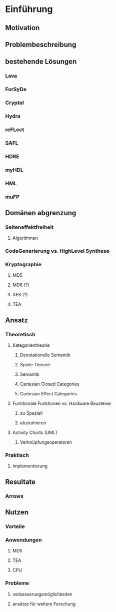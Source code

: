 * Einführung
** Motivation
** Problembeschreibung
** bestehende Lösungen
*** Lava
*** ForSyDe
*** Cryptol
*** Hydra
*** reFLect
*** SAFL
*** HDRE
*** myHDL
*** HML
*** muFP
** Domänen abgrenzung
*** Seiteneffektfreiheit
**** Algorithmen
*** CodeGenerierung vs. HighLevel Synthese
*** Kryptographie
**** MD5
**** MD6 (?)
**** AES (?)
**** TEA
** Ansatz
*** Theoretisch
**** Kategorientheorie
***** Denotationelle Semantik
***** Spiele Theorie
***** Semantik
***** Cartesian Closed Categories
***** Cartesian Effect Categories
**** Funktionale Funktionen vs. Hardware Bausteine
***** zu Speziell
***** abstrahieren
**** Activity Charts (UML)
***** Verknüpfungsoperatoren
*** Praktisch
**** Implementierung
** Resultate
*** Arrows
** Nutzen
*** Vorteile
*** Anwendungen
**** MD5
**** TEA
**** CPU
*** Probleme
**** verbesserungsmöglichkeiten
**** ansätze für weitere Forschung

